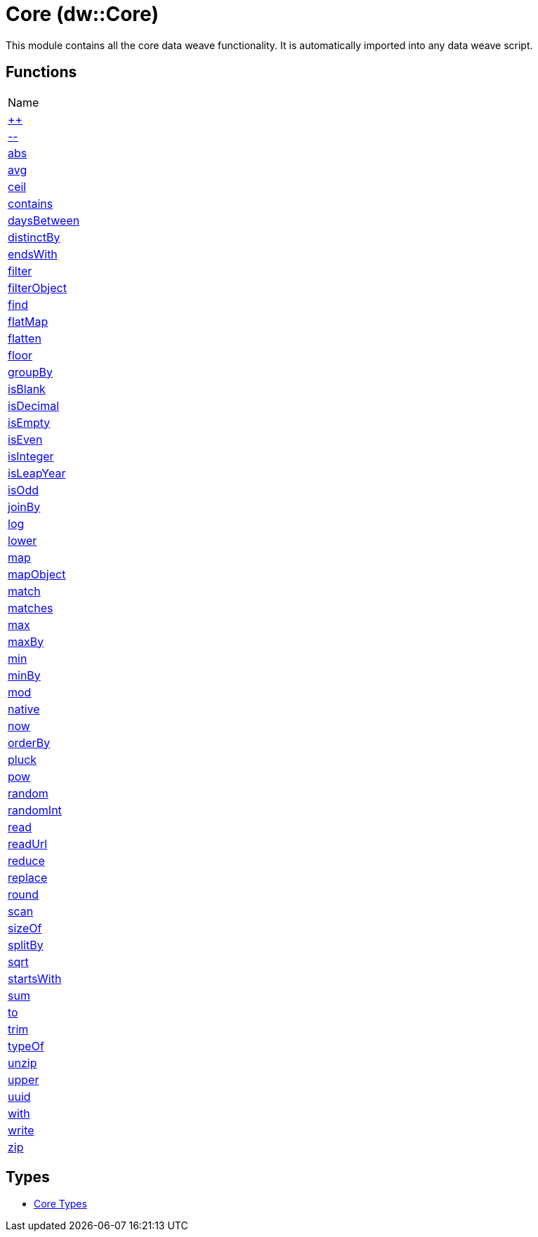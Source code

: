 = Core (dw::Core)

This module contains all the core data weave functionality. It is automatically imported into any data weave script.

== Functions
|===
| Name
| link:dw-core-functions-plusplus[++]
| link:dw-core-functions-minusminus[--]
| link:dw-core-functions-abs[abs]
| link:dw-core-functions-avg[avg]
| link:dw-core-functions-ceil[ceil]
| link:dw-core-functions-contains[contains]
| link:dw-core-functions-daysbetween[daysBetween]
| link:dw-core-functions-distinctby[distinctBy]
| link:dw-core-functions-endswith[endsWith]
| link:dw-core-functions-filter[filter]
| link:dw-core-functions-filterobject[filterObject]
| link:dw-core-functions-find[find]
| link:dw-core-functions-flatmap[flatMap]
| link:dw-core-functions-flatten[flatten]
| link:dw-core-functions-floor[floor]
| link:dw-core-functions-groupby[groupBy]
| link:dw-core-functions-isblank[isBlank]
| link:dw-core-functions-isdecimal[isDecimal]
| link:dw-core-functions-isempty[isEmpty]
| link:dw-core-functions-iseven[isEven]
| link:dw-core-functions-isinteger[isInteger]
| link:dw-core-functions-isleapyear[isLeapYear]
| link:dw-core-functions-isodd[isOdd]
| link:dw-core-functions-joinby[joinBy]
| link:dw-core-functions-log[log]
| link:dw-core-functions-lower[lower]
| link:dw-core-functions-map[map]
| link:dw-core-functions-mapobject[mapObject]
| link:dw-core-functions-match[match]
| link:dw-core-functions-matches[matches]
| link:dw-core-functions-max[max]
| link:dw-core-functions-maxby[maxBy]
| link:dw-core-functions-min[min]
| link:dw-core-functions-minby[minBy]
| link:dw-core-functions-mod[mod]
| link:dw-core-functions-native[native]
| link:dw-core-functions-now[now]
| link:dw-core-functions-orderby[orderBy]
| link:dw-core-functions-pluck[pluck]
| link:dw-core-functions-pow[pow]
| link:dw-core-functions-random[random]
| link:dw-core-functions-randomint[randomInt]
| link:dw-core-functions-read[read]
| link:dw-core-functions-readurl[readUrl]
| link:dw-core-functions-reduce[reduce]
| link:dw-core-functions-replace[replace]
| link:dw-core-functions-round[round]
| link:dw-core-functions-scan[scan]
| link:dw-core-functions-sizeof[sizeOf]
| link:dw-core-functions-splitby[splitBy]
| link:dw-core-functions-sqrt[sqrt]
| link:dw-core-functions-startswith[startsWith]
| link:dw-core-functions-sum[sum]
| link:dw-core-functions-to[to]
| link:dw-core-functions-trim[trim]
| link:dw-core-functions-typeof[typeOf]
| link:dw-core-functions-unzip[unzip]
| link:dw-core-functions-upper[upper]
| link:dw-core-functions-uuid[uuid]
| link:dw-core-functions-with[with]
| link:dw-core-functions-write[write]
| link:dw-core-functions-zip[zip]
|===

== Types
* link:dw-core-types[Core Types]

